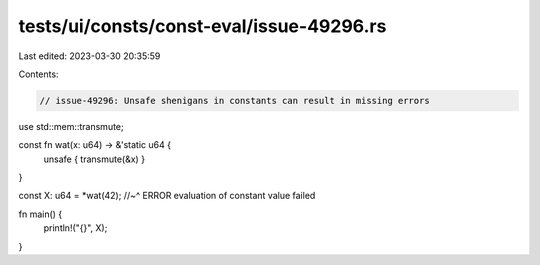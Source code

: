 tests/ui/consts/const-eval/issue-49296.rs
=========================================

Last edited: 2023-03-30 20:35:59

Contents:

.. code-block:: rs

    // issue-49296: Unsafe shenigans in constants can result in missing errors

use std::mem::transmute;

const fn wat(x: u64) -> &'static u64 {
    unsafe { transmute(&x) }
}

const X: u64 = *wat(42);
//~^ ERROR evaluation of constant value failed

fn main() {
    println!("{}", X);
}


